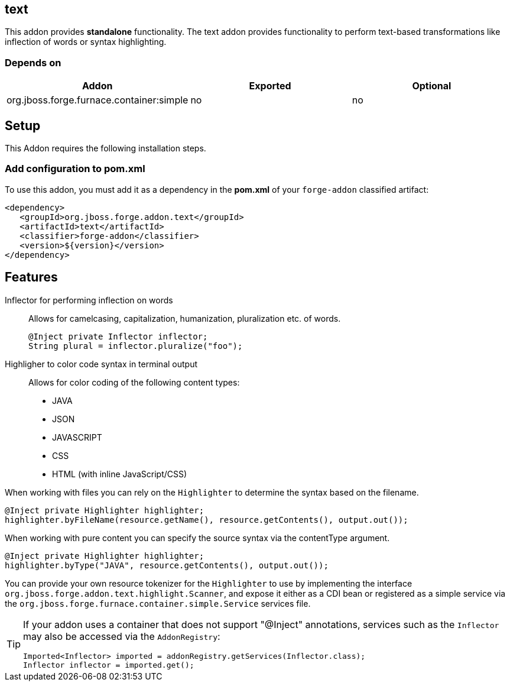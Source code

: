 == text
:idprefix: id_ 
This addon provides *standalone* functionality.
The text addon provides functionality to perform text-based transformations like inflection of words or syntax highlighting.
        
=== Depends on
[options="header"]
|===
|Addon |Exported |Optional
|org.jboss.forge.furnace.container:simple
|no
|no
|===

== Setup
This Addon requires the following installation steps.

=== Add configuration to pom.xml

To use this addon, you must add it as a dependency in the *pom.xml* of your `forge-addon` classified artifact:

[source,xml]
----
<dependency>
   <groupId>org.jboss.forge.addon.text</groupId>
   <artifactId>text</artifactId>
   <classifier>forge-addon</classifier>
   <version>${version}</version>
</dependency>
----
== Features
Inflector for performing inflection on words:: 
Allows for camelcasing, capitalization, humanization, pluralization etc. of words.
+
[source,java]
----
@Inject private Inflector inflector;
String plural = inflector.pluralize("foo");
----
+

Highligher to color code syntax in terminal output::
Allows for color coding of the following content types:
* JAVA
* JSON
* JAVASCRIPT
* CSS
* HTML (with inline JavaScript/CSS)

When working with files you can rely on the `Highlighter` to determine the syntax based on the filename.
[source,java]
----
@Inject private Highlighter highlighter;
highlighter.byFileName(resource.getName(), resource.getContents(), output.out());
----

When working with pure content you can specify the source syntax via the contentType argument.
[source,java]
----
@Inject private Highlighter highlighter;
highlighter.byType("JAVA", resource.getContents(), output.out());
----

You can provide your own resource tokenizer for the `Highlighter` to use by implementing the interface
`org.jboss.forge.addon.text.highlight.Scanner`, and expose it either as a CDI bean or registered as a
simple service via the `org.jboss.forge.furnace.container.simple.Service` services file.

[TIP] 
====
If your addon uses a container that does not support "@Inject" annotations, services such as the `Inflector` may also be 
accessed via the `AddonRegistry`:
----
Imported<Inflector> imported = addonRegistry.getServices(Inflector.class);
Inflector inflector = imported.get();
----
====
